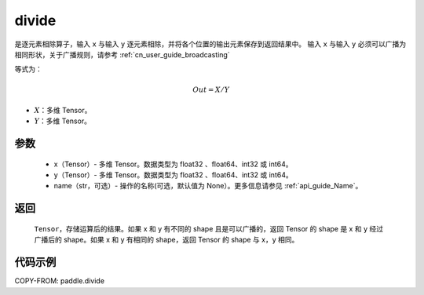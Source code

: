 .. _cn_api_tensor_divide:

divide
-------------------------------

.. py:function:: paddle.divide(x, y, name=None)

是逐元素相除算子，输入 ``x`` 与输入 ``y`` 逐元素相除，并将各个位置的输出元素保存到返回结果中。
输入 ``x`` 与输入 ``y`` 必须可以广播为相同形状，关于广播规则，请参考 :ref:`cn_user_guide_broadcasting`

等式为：

.. math::
        Out = X / Y

- :math:`X`：多维 Tensor。
- :math:`Y`：多维 Tensor。

参数
:::::::::
        - x（Tensor）- 多维 Tensor。数据类型为 float32 、float64、int32 或 int64。
        - y（Tensor）- 多维 Tensor。数据类型为 float32 、float64、int32 或 int64。
        - name（str，可选）- 操作的名称(可选，默认值为 None）。更多信息请参见 :ref:`api_guide_Name`。


返回
:::::::::

   ``Tensor``，存储运算后的结果。如果 x 和 y 有不同的 shape 且是可以广播的，返回 Tensor 的 shape 是 x 和 y 经过广播后的 shape。如果 x 和 y 有相同的 shape，返回 Tensor 的 shape 与 x，y 相同。



代码示例
:::::::::

COPY-FROM: paddle.divide
